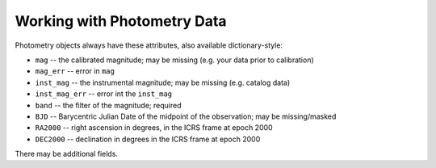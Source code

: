 Working with  Photometry Data
#############################

Photometry objects always have these attributes, also available dictionary-style:

+ ``mag`` -- the calibrated magnitude; may be missing (e.g. your data prior to calibration)
+ ``mag_err`` -- error in ``mag``
+ ``inst_mag`` -- the instrumental magnitude; may be missing (e.g. catalog data)
+ ``inst_mag_err`` -- error int the ``inst_mag``
+ ``band`` -- the filter of the magnitude; required
+ ``BJD`` -- Barycentric Julian Date of the midpoint of the observation; may be missing/masked
+ ``RA2000`` -- right ascension in degrees, in the ICRS frame at epoch 2000
+ ``DEC2000`` -- declination in degrees in the ICRS frame at epoch 2000

There may be additional fields.
